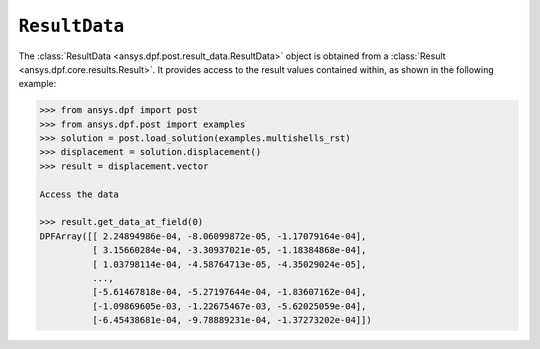.. _ref_api_result_data:

**************
``ResultData``
**************

The :class:`ResultData <ansys.dpf.post.result_data.ResultData>` object is
obtained from a :class:`Result <ansys.dpf.core.results.Result>`.  It provides
access to the result values contained within, as shown in the following
example:
    
.. code:: python

    >>> from ansys.dpf import post
    >>> from ansys.dpf.post import examples
    >>> solution = post.load_solution(examples.multishells_rst)
    >>> displacement = solution.displacement()
    >>> result = displacement.vector

    Access the data

    >>> result.get_data_at_field(0)
    DPFArray([[ 2.24894986e-04, -8.06099872e-05, -1.17079164e-04],
              [ 3.15660284e-04, -3.30937021e-05, -1.18384868e-04],
              [ 1.03798114e-04, -4.58764713e-05, -4.35029024e-05],
              ...,
              [-5.61467818e-04, -5.27197644e-04, -1.83607162e-04],
              [-1.09869605e-03, -1.22675467e-03, -5.62025059e-04],
              [-6.45438681e-04, -9.78889231e-04, -1.37273202e-04]])

.. autosummary::
   :toctree: _autosummary

   ansys.dpf.post.result_data.ResultData
